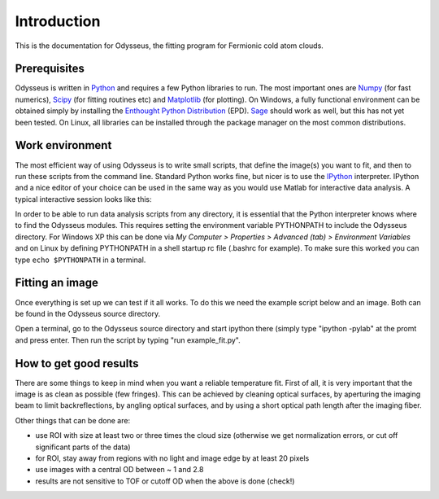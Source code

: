 Introduction
============

This is the documentation for Odysseus, the fitting program for Fermionic cold atom clouds. 

Prerequisites
-------------

Odysseus is written in `Python <http://python.org>`_ and requires a few Python libraries to run. The most important ones are `Numpy <http://scipy.org/NumPy>`_ (for fast numerics), `Scipy <http://scipy.org/>`_ (for fitting routines etc) and `Matplotlib <http://matplotlib.sourceforge.net/>`_ (for plotting). On Windows, a fully functional environment can be obtained simply by installing the `Enthought Python Distribution <http://enthought.com/products/epd.php>`_ (EPD). `Sage <http://www.sagemath.org/>`_ should work as well, but this has not yet been tested. On Linux, all libraries can be installed through the package manager on the most common distributions.

Work environment
----------------

The most efficient way of using Odysseus is to write small scripts, that define the image(s) you want to fit, and then to run these scripts from the command line. Standard Python works fine, but nicer is to use the `IPython <http://ipython.scipy.org/moin/>`_ interpreter. IPython and a nice editor of your choice can be used in the same way as you would use Matlab for interactive data analysis. A typical interactive session looks like this:

.. image:: .images/interactive_python.jpg
   :width: 500pt
   :target: _images/interactive_python.jpg

In order to be able to run data analysis scripts from any directory, it is essential that the Python interpreter knows where to find the Odysseus modules. This requires setting the environment variable PYTHONPATH to include the Odysseus directory. For Windows XP this can be done via *My Computer > Properties > Advanced (tab) > Environment Variables* and on Linux by defining PYTHONPATH in a shell startup rc file (.bashrc for example). To make sure this worked you can type ``echo $PYTHONPATH`` in a terminal.

Fitting an image
----------------

Once everything is set up we can test if it all works. To do this we need the example script below and an image. Both can be found in the Odysseus source directory.

.. code-block:: python
   :linenos:
   
   import os
   from fit_thermal_fermions import fit_img

   #dirname = '../../../archives/2008-05-27/'
   dirname = 'c:\\Data\\2008-05-27'

   ## this is how to fit a single image ##
   fname = '6msTOF.TIF'
   img_name = os.path.join(dirname, fname)
   fit_img(img_name, odmax=1.2, showfig=True)

Open a terminal, go to the Odysseus source directory and start ipython there (simply type "ipython -pylab" at the promt and press enter. Then run the script by typing "run example_fit.py".

How to get good results
-----------------------

There are some things to keep in mind when you want a reliable temperature fit. First of all, it is very important that the image is as clean as possible (few fringes). This can be achieved by cleaning optical surfaces, by aperturing the imaging beam to limit backreflections, by angling optical surfaces, and by using a short optical path length after the imaging fiber.

Other things that can be done are:

- use ROI with size at least two or three times the cloud size (otherwise we get normalization errors, or cut off significant parts of the data)
- for ROI, stay away from regions with no light and image edge by at least 20 pixels
- use images with a central OD between ~ 1 and 2.8
- results are not sensitive to TOF or cutoff OD when the above is done (check!)
